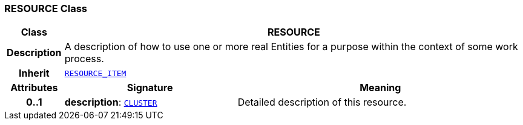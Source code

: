 === RESOURCE Class

[cols="^1,3,5"]
|===
h|*Class*
2+^h|*RESOURCE*

h|*Description*
2+a|A description of how to use one or more real Entities for a purpose within the context of some work process.

h|*Inherit*
2+|`<<_resource_item_class,RESOURCE_ITEM>>`

h|*Attributes*
^h|*Signature*
^h|*Meaning*

h|*0..1*
|*description*: `link:/releases/RM/{rm_release}/data_structures.html#_cluster_class[CLUSTER^]`
a|Detailed description of this resource.
|===
